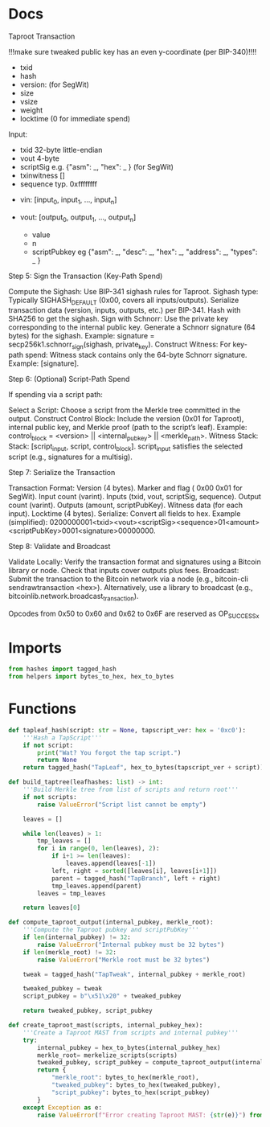 * Docs
Taproot Transaction

!!!make sure tweaked public key has an even y-coordinate (per BIP-340)!!!!

- txid
- hash
- version: \x00\x00\x00\x02 (for SegWit)
- size
- vsize
- weight
- locktime (0 for immediate spend)

Input:
 - txid 32-byte little-endian
 - vout 4-byte
 - scriptSig e.g. {"asm": _,
                   "hex": _ } (for SegWit)
 - txinwitness []
 - sequence typ. 0xffffffff

- vin: [input_0, input_1, ..., input_n]

- vout: [output_0, output_1, ..., output_n]
 - value
 - n
 - scriptPubkey eg {"asm": _,
                    "desc": _,
                    "hex": _,
                    "address": _,
                    "types": _ }

# Spending
Step 5: Sign the Transaction (Key-Path Spend)

    Compute the Sighash:
        Use BIP-341 sighash rules for Taproot.
        Sighash type: Typically SIGHASH_DEFAULT (0x00, covers all inputs/outputs).
        Serialize transaction data (version, inputs, outputs, etc.) per BIP-341.
        Hash with SHA256 to get the sighash.
    Sign with Schnorr:
        Use the private key corresponding to the internal public key.
        Generate a Schnorr signature (64 bytes) for the sighash.
        Example: signature = secp256k1.schnorr_sign(sighash, private_key).
    Construct Witness:
        For key-path spend: Witness stack contains only the 64-byte Schnorr signature.
        Example: [signature].

Step 6: (Optional) Script-Path Spend

If spending via a script path:

Select a Script:
        Choose a script from the Merkle tree committed in the output.
    Construct Control Block:
        Include the version (0x01 for Taproot), internal public key, and Merkle proof (path to the script’s leaf).
        Example: control_block = <version> || <internal_pubkey> || <merkle_path>.
        Witness Stack:
        Stack: [script_input, script, control_block].
        script_input satisfies the selected script (e.g., signatures for a multisig).

Step 7: Serialize the Transaction

    Transaction Format:
        Version (4 bytes).
        Marker and flag ( 0x00 0x01 for SegWit).
        Input count (varint).
        Inputs (txid, vout, scriptSig, sequence).
        Output count (varint).
        Outputs (amount, scriptPubKey).
        Witness data (for each input).
        Locktime (4 bytes).
    Serialize:
        Convert all fields to hex.
        Example (simplified): 0200000001<txid><vout><scriptSig><sequence>01<amount><scriptPubKey>0001<signature>00000000.

Step 8: Validate and Broadcast

    Validate Locally:
        Verify the transaction format and signatures using a Bitcoin library or node.
        Check that inputs cover outputs plus fees.
    Broadcast:
        Submit the transaction to the Bitcoin network via a node (e.g., bitcoin-cli sendrawtransaction <hex>).
        Alternatively, use a library to broadcast (e.g., bitcoinlib.network.broadcast_transaction).

Opcodes from 0x50 to 0x60 and 0x62 to 0x6F are reserved as OP_SUCCESSx

* Imports
#+begin_src python :tangle yes :results silent :session pybtc
from hashes import tagged_hash
from helpers import bytes_to_hex, hex_to_bytes

#+end_src

* Functions
#+begin_src python :tangle yes :results silent :session pybtc
def tapleaf_hash(script: str = None, tapscript_ver: hex = '0xc0'):
    '''Hash a TapScript'''
    if not script:
        print("Wat? You forgot the tap script.")
        return None
    return tagged_hash("TapLeaf", hex_to_bytes(tapscript_ver + script))

def build_taptree(leafhashes: list) -> int:
    '''Build Merkle tree from list of scripts and return root'''
    if not scripts:
        raise ValueError("Script list cannot be empty")

    leaves = []

    while len(leaves) > 1:
        tmp_leaves = []
        for i in range(0, len(leaves), 2):
            if i+1 >= len(leaves):
                leaves.append(leaves[-1])
            left, right = sorted([leaves[i], leaves[i+1]])
            parent = tagged_hash("TapBranch", left + right)
            tmp_leaves.append(parent)
        leaves = tmp_leaves

    return leaves[0]

def compute_taproot_output(internal_pubkey, merkle_root):
    '''Compute the Taproot pubkey and scriptPubKey'''
    if len(internal_pubkey) != 32:
        raise ValueError("Internal pubkey must be 32 bytes")
    if len(merkle_root) != 32:
        raise ValueError("Merkle root must be 32 bytes")

    tweak = tagged_hash("TapTweak", internal_pubkey + merkle_root)

    tweaked_pubkey = tweak
    script_pubkey = b"\x51\x20" + tweaked_pubkey

    return tweaked_pubkey, script_pubkey

def create_taproot_mast(scripts, internal_pubkey_hex):
    '''Create a Taproot MAST from scripts and internal pubkey'''
    try:
        internal_pubkey = hex_to_bytes(internal_pubkey_hex)
        merkle_root= merkelize_scripts(scripts)
        tweaked_pubkey, script_pubkey = compute_taproot_output(internal_pubkey, merkle_root)
        return {
            "merkle_root": bytes_to_hex(merkle_root),
            "tweaked_pubkey": bytes_to_hex(tweaked_pubkey),
            "script_pubkey": bytes_to_hex(script_pubkey)
        }
    except Exception as e:
        raise ValueError(f"Error creating Taproot MAST: {str(e)}") from e

#+end_src
